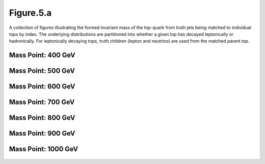 Figure.5.a
----------

A collection of figures illustrating the formed invariant mass of the top-quark from truth jets being matched to individual tops by index.
The underlying distributions are partitioned into whether a given top has decayed leptonically or hadronically.
For leptonically decaying tops, truth children (lepton and neutrino) are used from the matched parent top.

Mass Point: 400 GeV
^^^^^^^^^^^^^^^^^^^

.. figure:: ./Mass.400.GeV/Figure.5.a.png
   :align: center

Mass Point: 500 GeV
^^^^^^^^^^^^^^^^^^^

.. figure:: ./Mass.500.GeV/Figure.5.a.png
   :align: center

Mass Point: 600 GeV
^^^^^^^^^^^^^^^^^^^

.. figure:: ./Mass.600.GeV/Figure.5.a.png
   :align: center

Mass Point: 700 GeV
^^^^^^^^^^^^^^^^^^^

.. figure:: ./Mass.700.GeV/Figure.5.a.png
   :align: center

Mass Point: 800 GeV
^^^^^^^^^^^^^^^^^^^

.. figure:: ./Mass.800.GeV/Figure.5.a.png
   :align: center

Mass Point: 900 GeV
^^^^^^^^^^^^^^^^^^^

.. figure:: ./Mass.900.GeV/Figure.5.a.png
   :align: center

Mass Point: 1000 GeV
^^^^^^^^^^^^^^^^^^^^

.. figure:: ./Mass.1000.GeV/Figure.5.a.png
   :align: center


